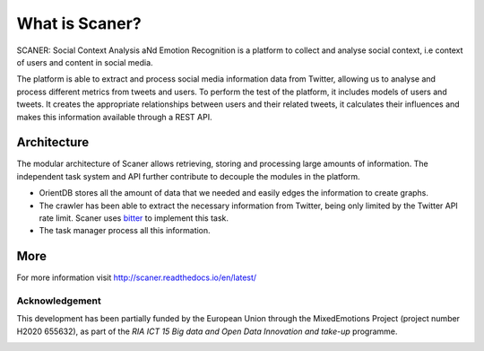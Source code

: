 What is Scaner?
--------------

SCANER: Social Context Analysis aNd Emotion Recognition is a platform to collect and analyse social context, i.e context of users and content in social media. 

The platform is able to extract and process social media information data from Twitter, allowing us to analyse and process different metrics from tweets and users. To perform the test of the platform, it includes models of users and tweets. It creates the appropriate relationships between users and their related tweets, it calculates their influences and makes this information available through a REST API.




Architecture
============

The modular architecture of Scaner allows retrieving, storing and processing large amounts of information. The independent task system and API further contribute to decouple the modules in the platform. 

* OrientDB stores all the amount of data that we needed and easily edges the information to create graphs.
* The crawler has been able to extract the necessary information from Twitter, being only limited by the Twitter API rate limit. Scaner uses `bitter <https://github.com/balkian/bitter>`_ to implement this task.
* The task manager process all this information.


.. image:: overview.png
  :height: 800px
  :width: 800px
  :scale: 100 %
  :align: center


More
====

For more information visit http://scaner.readthedocs.io/en/latest/

Acknowledgement
...............

This development has been partially funded by the European Union through the MixedEmotions Project (project number H2020 655632), as part of the `RIA ICT 15 Big data and Open Data Innovation and take-up` programme.

.. image:: ../img/me.png
   :target: http://mixedemotions-project.eu
   :height: 100px
   :alt: MixedEmotions Logo

.. image:: ../img/eu-flag.jpg
   :height: 100px
   :target: http://ec.europa.eu/research/participants/portal/desktop/en/opportunities/index.html

.. image:: http://vps161.cesvima.upm.es/images/stories/logos/gsi.png
   :alt: GSI Logo
   
